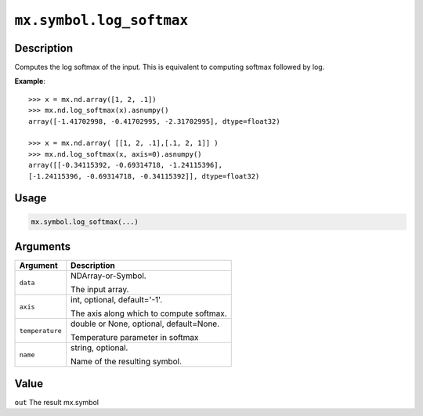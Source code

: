 .. raw:: html



``mx.symbol.log_softmax``
==================================================

Description
----------------------

Computes the log softmax of the input.
This is equivalent to computing softmax followed by log.

**Example**::
	 
	 >>> x = mx.nd.array([1, 2, .1])
	 >>> mx.nd.log_softmax(x).asnumpy()
	 array([-1.41702998, -0.41702995, -2.31702995], dtype=float32)
	 
	 >>> x = mx.nd.array( [[1, 2, .1],[.1, 2, 1]] )
	 >>> mx.nd.log_softmax(x, axis=0).asnumpy()
	 array([[-0.34115392, -0.69314718, -1.24115396],
	 [-1.24115396, -0.69314718, -0.34115392]], dtype=float32)
	 
Usage
----------

.. code:: r

	mx.symbol.log_softmax(...)

Arguments
------------------

+----------------------------------------+------------------------------------------------------------+
| Argument                               | Description                                                |
+========================================+============================================================+
| ``data``                               | NDArray-or-Symbol.                                         |
|                                        |                                                            |
|                                        | The input array.                                           |
+----------------------------------------+------------------------------------------------------------+
| ``axis``                               | int, optional, default='-1'.                               |
|                                        |                                                            |
|                                        | The axis along which to compute softmax.                   |
+----------------------------------------+------------------------------------------------------------+
| ``temperature``                        | double or None, optional, default=None.                    |
|                                        |                                                            |
|                                        | Temperature parameter in softmax                           |
+----------------------------------------+------------------------------------------------------------+
| ``name``                               | string, optional.                                          |
|                                        |                                                            |
|                                        | Name of the resulting symbol.                              |
+----------------------------------------+------------------------------------------------------------+

Value
----------

``out`` The result mx.symbol



.. disqus::
   :disqus_identifier: mx.symbol.log_softmax
